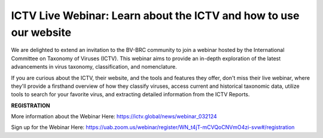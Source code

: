 ICTV Live Webinar: Learn about the ICTV and how to use our website
=========================================

.. image:: ../news/images/2024/ICTV-Logo-Large.png
   :width: 500
   :alt: ICTV Logo

We are delighted to extend an invitation to the BV-BRC community to join a webinar hosted by the International Committee on Taxonomy of Viruses (ICTV). This webinar aims to provide an in-depth exploration of the latest advancements in virus taxonomy, classification, and nomenclature.

If you are curious about the ICTV, their website, and the tools and features they offer, don't miss their live webinar, where they'll provide a firsthand overview of how they classify viruses, access current and historical taxonomic data, utilize tools to search for your favorite virus, and extracting detailed information from the ICTV Reports.


**REGISTRATION**

More information about the Webinar Here: https://ictv.global/news/webinar_032124

Sign up for the Webinar Here: https://uab.zoom.us/webinar/register/WN_t4jT-mCVQoCNVmO4zi-svw#/registration

